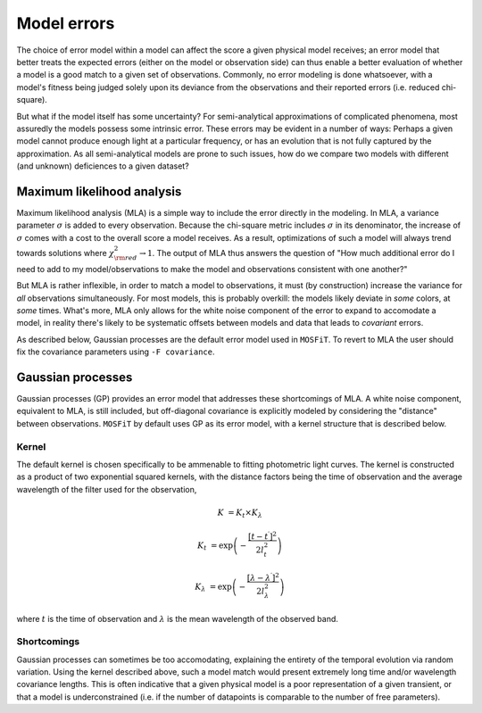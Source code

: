 .. _error:

============
Model errors
============

The choice of error model within a model can affect the score a given physical model receives; an error model that better treats the expected errors (either on the model or observation side) can thus enable a better evaluation of whether a model is a good match to a given set of observations. Commonly, no error modeling is done whatsoever, with a model's fitness being judged solely upon its deviance from the observations and their reported errors (i.e. reduced chi-square).

But what if the model itself has some uncertainty? For semi-analytical approximations of complicated phenomena, most assuredly the models possess some intrinsic error. These errors may be evident in a number of ways: Perhaps a given model cannot produce enough light at a particular frequency, or has an evolution that is not fully captured by the approximation. As all semi-analytical models are prone to such issues, how do we compare two models with different (and unknown) deficiences to a given dataset?

.. _mla:

---------------------------
Maximum likelihood analysis
---------------------------

Maximum likelihood analysis (MLA) is a simple way to include the error directly in the modeling. In MLA, a variance parameter :math:`\sigma` is added to every observation. Because the chi-square metric includes :math:`\sigma` in its denominator, the increase of :math:`\sigma` comes with a cost to the overall score a model receives. As a result, optimizations of such a model will always trend towards solutions where :math:`\chi^2_{\rm red} \rightarrow 1`. The output of MLA thus answers the question of "How much additional error do I need to add to my model/observations to make the model and observations consistent with one another?"

But MLA is rather inflexible, in order to match a model to observations, it must (by construction) increase the variance for *all* observations simultaneously. For most models, this is probably overkill: the models likely deviate in *some* colors, at *some* times. What's more, MLA only allows for the white noise component of the error to expand to accomodate a model, in reality there's likely to be systematic offsets between models and data that leads to *covariant* errors.

As described below, Gaussian processes are the default error model used in ``MOSFiT``. To revert to MLA the user should fix the covariance parameters using ``-F covariance``.

.. _gaussian:

------------------
Gaussian processes
------------------

Gaussian processes (GP) provides an error model that addresses these shortcomings of MLA. A white noise component, equivalent to MLA, is still included, but off-diagonal covariance is explicitly modeled by considering the "distance" between observations. ``MOSFiT`` by default uses GP as its error model, with a kernel structure that is described below.

.. _kernel:

Kernel
======

The default kernel is chosen specifically to be ammenable to fitting photometric light curves. The kernel is constructed as a product of two exponential squared kernels, with the distance factors being the time of observation and the average wavelength of the filter used for the observation,

.. math::

    K &= K_{t} \times K_{\lambda}

    K_{t} &= \exp \left(-\frac{\left[t - t^{\prime}\right]^{2}}{2 l_{t}^{2}}\right)

    K_{\lambda} &= \exp \left(-\frac{\left[\lambda - \lambda^{\prime}\right]^{2}}{2 l_{\lambda}^{2}}\right)

where :math:`t` is the time of observation and :math:`\lambda` is the mean wavelength of the observed band.

Shortcomings
============

Gaussian processes can sometimes be too accomodating, explaining the entirety of the temporal evolution via random variation. Using the kernel described above, such a model match would present extremely long time and/or wavelength covariance lengths. This is often indicative that a given physical model is a poor representation of a given transient, or that a model is underconstrained (i.e. if the number of datapoints is comparable to the number of free parameters).
